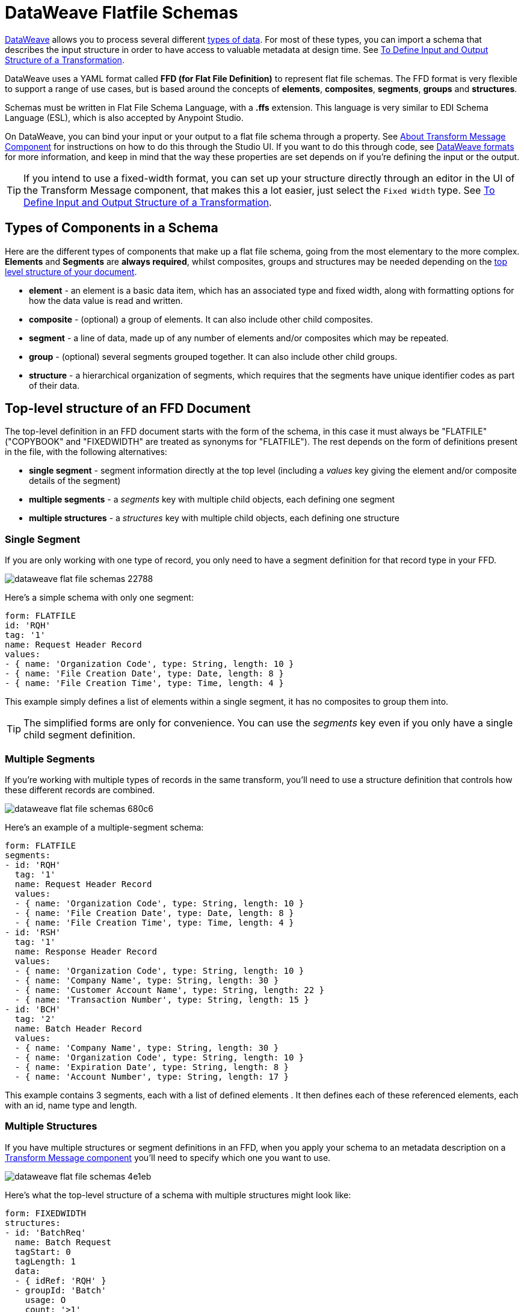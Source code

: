 = DataWeave Flatfile Schemas
:keywords: b2b, edi, schema, dataweave, yaml, language, reference

link:/mule-user-guide/v/3.8/dataweave[DataWeave] allows you to process several different link:/mule-user-guide/v/3.8/dataweave-formats[types of data]. For most of these types, you can import a schema that describes the input structure in order to have access to valuable metadata at design time. See link:/anypoint-studio/v/6/input-output-structure-transformation-studio-task[To Define Input and Output Structure of a Transformation].

DataWeave uses a YAML format called *FFD (for Flat File Definition)* to represent flat file schemas. The FFD format is very flexible to support a range of use cases, but is based around the concepts of *elements*, *composites*, *segments*, *groups* and *structures*.


Schemas must be written in Flat File Schema Language, with a *.ffs* extension. This language is very similar to EDI Schema Language (ESL), which is also accepted by Anypoint Studio.

On DataWeave, you can bind your input or your output to a flat file schema through a property. See link:/anypoint-studio/v/6/transform-message-component-concept-studio[About Transform Message Component] for instructions on how to do this through the Studio UI. If you want to do this through code, see link:/mule-user-guide/v/3.8/dataweave-formats#flat-file[DataWeave formats] for more information, and keep in mind that  the way these properties are set depends on if you're defining the input or the output.


[TIP]
====
If you intend to use a fixed-width format, you can set up your structure directly through an editor in the UI of the Transform Message component, that makes this a lot easier, just select the `Fixed Width` type. See link:/anypoint-studio/v/6/input-output-structure-transformation-studio-task[To Define Input and Output Structure of a Transformation].
====



== Types of Components in a Schema

Here are the different types of components that make up a flat file schema, going from the most elementary to the more complex. *Elements* and *Segments* are *always required*, whilst composites, groups and structures may be needed depending on the <<Top-level structure of an FFD Document, top level structure of your document>>.

* *element* - an element is a basic data item, which has an associated type and fixed width, along with formatting options for how the data value is read and written.
* *composite* - (optional) a group of elements. It can also include other child composites.
* *segment* - a line of data, made up of any number of elements and/or composites which may be repeated.
* *group* - (optional) several segments grouped together. It can also include other child groups.
* *structure* - a hierarchical organization of segments, which requires that the segments have unique identifier codes as part of their data.



////
If you have a single structure or segment definition in an FFD, that structure or segment definition will be used automatically whenever you use the FFD as metadata for a link:/mule-user-guide/v/3.8/dataweave[DataWeave] transformer.
////





== Top-level structure of an FFD Document


The top-level definition in an FFD document starts with the form of the schema, in this case it must always be "FLATFILE" ("COPYBOOK" and "FIXEDWIDTH" are treated as synonyms for "FLATFILE"). The rest depends on the form of definitions present in the file, with the following alternatives:

* *single segment* - segment information directly at the top level (including a _values_ key giving the element and/or composite details of the segment)

* *multiple segments* - a _segments_ key with multiple child objects, each defining one segment

* *multiple structures* - a _structures_ key with multiple child objects, each defining one structure



////
* *single structure* - structure information directly at the top level (including a _data_ key giving the segment details of the structure)
////


=== Single Segment

If you are only working with one type of record, you only need to have a segment definition for that record type in your FFD.

image::dataweave-flat-file-schemas-22788.png[]

Here's a simple schema with only one segment:

[source,yaml, linenums]
----
form: FLATFILE
id: 'RQH'
tag: '1'
name: Request Header Record
values:
- { name: 'Organization Code', type: String, length: 10 }
- { name: 'File Creation Date', type: Date, length: 8 }
- { name: 'File Creation Time', type: Time, length: 4 }
----

This example simply defines a list of elements within a single segment, it has no composites to group them into.

[TIP]
The simplified forms are only for convenience. You can use the _segments_ key even if you only have a single child segment definition.

=== Multiple Segments

If you're working with multiple types of records in the same transform, you'll need to use a structure definition that controls how these different records are combined.

image::dataweave-flat-file-schemas-680c6.png[]

Here's an example of a multiple-segment schema:

[source,yaml, linenums]
----
form: FLATFILE
segments:
- id: 'RQH'
  tag: '1'
  name: Request Header Record
  values:
  - { name: 'Organization Code', type: String, length: 10 }
  - { name: 'File Creation Date', type: Date, length: 8 }
  - { name: 'File Creation Time', type: Time, length: 4 }
- id: 'RSH'
  tag: '1'
  name: Response Header Record
  values:
  - { name: 'Organization Code', type: String, length: 10 }
  - { name: 'Company Name', type: String, length: 30 }
  - { name: 'Customer Account Name', type: String, length: 22 }
  - { name: 'Transaction Number', type: String, length: 15 }
- id: 'BCH'
  tag: '2'
  name: Batch Header Record
  values:
  - { name: 'Company Name', type: String, length: 30 }
  - { name: 'Organization Code', type: String, length: 10 }
  - { name: 'Expiration Date', type: String, length: 8 }
  - { name: 'Account Number', type: String, length: 17 }
----

This example contains 3 segments, each with a list of defined elements . It then defines each of these referenced elements, each with an id, name type and length.

=== Multiple Structures

If you have multiple structures or segment definitions in an FFD, when you apply your schema to an metadata description on a link:/mule-user-guide/v/3.8/dataweave[Transform Message component] you'll need to specify which one you want to use.

image::dataweave-flat-file-schemas-4e1eb.png[]


Here's what the top-level structure of a schema with multiple structures might look like:

[source,yaml, linenums]
----
form: FIXEDWIDTH
structures:
- id: 'BatchReq'
  name: Batch Request
  tagStart: 0
  tagLength: 1
  data:
  - { idRef: 'RQH' }
  - groupId: 'Batch'
    usage: O
    count: '>1'
    items:
    - { idRef: 'BCH' }
    - { idRef: 'TDR', count: '>1' }
    - { idRef: 'BCF' }
  - { idRef: 'RQF' }
- id: 'BatchRsp'
  name: Batch Response
  tagStart: 0
  tagLength: 1
  data:
  - { idRef: 'RSH' }
  - groupId: 'Batch'
    usage: O
    count: '>1'
    items:
    - { idRef: 'BCH' }
    - { idRef: 'TDR', count: '>1' }
    - { idRef: 'BCF' }
  - { idRef: 'RSF' }
segments:
- id: 'RQH'
  …
----

The above defines two different structures, the *BatchReq* structure and the *BatchRsp* structure. Each of these structures uses a particular sequence of segments and groups of segments. The group "batch" is repeated in both structures. A Batch group is composed of a single BCH line, multiple TDR lines and a single BCF line.

Note that this example is not complete, you'd need to <<Segment Definitions, define each of the referenced segments>> at the end. See <<Referenced vs in-lined Definitions>> to understand how these segments are being referenced in this example.



////
=== Single Structure


If this schema only included one of the structures, say the *BatchReq* structure, it could instead use the simpler form:

[source,yaml, linenums]
----
form: FLATFILE
id: 'BatchReq'
name: Batch Request
tagStart: 0
tagLength: 1
data:
- { idRef: 'RQH' }
- groupId: 'Batch'
  usage: O
  count: '>1'
  items:
  - { idRef: 'BCH' }
  - { idRef: 'TDR', count: '>1' }
  - { idRef: 'BCF' }
- { idRef: 'RQF' }
…
----
////



== Element Definitions

Element definitions are the basic processors of application data, consisting of basic key-value pairs for standard characteristics. Here are several element definitions:

[source,yaml, linenums]
----
  - { id: 'OrgCode', name: 'Organization Code', type: String, length: 10 }
  - { id: 'CreatDate', name: 'File Creation Date', type: Date, length: 8 }
  - { id: 'CreatTime', name: 'File Creation Time', type: Time, length: 4 }
  - { id: 'BatchTransCount', name: 'Batch Transaction Count', type: Integer, format: { justify: zeroes }, length: 6 }
  - { id: 'BatchTransAmount', name: 'Batch Transaction Amount', type: Integer, format: { justify: zeroes }, length: 10 }
----

[TIP]
Note that if you're defining elements inline within a segment definition (as opposed to defining them at the ond of the document and referencing them), the 'id' field is not required.

Element definitions may have the following attributes:

[%header,cols="2*"]
|===
|Name |Description
|id |Element identifier (unused for inline definitions, required for <<Referenced vs in-lined Definitions, referenced definitions>>)
|name |Element name (optional)
|type |Value type code, as listed below
|format |type-specific formatting information
|length |Number of columns for value
|===

The allowed *types* for defining an element are the following:

[%header%autowidth.spread]
|===
|Name |Description
|Boolean |Boolean value
|Date |Unzoned date value with year, month, and day components (which may not all be shown in text form)
|DateTime |Unzoned date/time value with year, month, day, hour, minute, second, and millisecond components (which may not all be shown in text form)
|Decimal |Decimal number value, which may or may not include an explicit decimal point in text form
|Integer |Integer number value
|Packed |Packed decimal representation of a decimal number value
|Time |Unzoned time value with hour, minute, second, and millisecond components (which may not all be shown in text form)
|String |String value
|===

Value types support a range of format options that affect the text form of the values. Here are the main options, along with the types they apply to:


[%header%autowidth.spread]
|===
|Key |Description |Applies to
|implicit |Implicit number of decimal digits (used for fixed-point values with no decimal in text form) |Decimal
|justify |Justification in field (LEFT, RIGHT, NONE, or ZEROES, the last only for numbers) |All except Packed
|pattern |For numeric values, the java.text.DecimalFormat pattern for parsing and writing; for date/time values, the java.time.format.DateTimeFormatter pattern |Date, DateTime, Decimal, Integer, Time
|sign |Sign usage for numeric values (UNSIGNED, NEGATIVE_ONLY, OPTIONAL, ALWAYS_LEFT, ALWAYS_RIGHT) |Decimal, Integer
|===



== Composite Definitions

Composites serve to reccurringly reference a set of elements that are typically presented together, for example 'name' and 'surname' could be bundled together into a single composite, as they're likely to be referred to as a set.

Composite definitions are very similar to segment definitions, composed of some key-value pairs for standard characteristics along with lists of values. Composites may include *references to elements* or to other *nested composites*. Here's a sample of a composite definition:

[source,yaml, linenums]
----
- id: 'DateTime'
  name: 'Date/Time pair'
  values:
   - { name: 'File Creation Date', type: Date, length: 8 }
   - { name: 'File Creation Time', type: Time, length: 4 }
----

Composite definitions may have the following attributes:

[%header%autowidth.spread]
|===
|Name |Description
|id |Composite identifier (unused for inline definitions, required for <<Referenced vs in-lined Definitions, referenced definitions>>)
|name |Composite name (optional)
|values |List of elements and composites within the composite
|===

The values list takes the same form as the values list in a segment definition.


== Segment Definitions

A segment describes a type of line in your data. They are mainly composed of *references to elements* and *composites*, together with some key-value pairs that describe the segment. In a mildly complex schema, you may have a structure that contains two different segments, where one of these describes the fields that go in the single header of a bill of materials such as date and person responsible, whilst the other segment describes the recurring fields that go into each of the actual items in the bill of materials.

Here's a sample segment definition that includes one loose element and a composite with two elements within:

[source,yaml, linenums]
----
- id: 'RQH'
  tag: '1'
  name: Request Header Record
  values:
   - { name: 'Organization Code', type: String, length: 10 }
   - id: 'DateTime'
     name: 'Date/Time pair'
     values:
      - { name: 'File Creation Date', type: Date, length: 8 }
      - { name: 'File Creation Time', type: Time, length: 4 }
----

Segment definitions may include the following attributes:

[%header%autowidth.spread]
|===
|Section |Description
|id |Segment identifier (unused for inline definitions, required for <<Referenced vs in-lined Definitions, referenced definitions>>)
|tag |Unique identifier tag for segment (ignored if using segments directly, rather than as part of a structure)
|name |Segment name (optional)
|values |List of elements and composites within the segment
|===

The 'values' field may either give definitions inline or list references, elements and composites by their ids (shown using a compact YAML syntax where the values for each reference are given as comma-separated key-value pairs enclosed in curly braces). The values used with references are:

[%header%autowidth.spread]
|===
|Section |Description
|idRef |The referenced element or composite id
|name |The name of the value in the segment (optional, element or composite name used by default)
|usage |Usage code, which may be M for Mandatory, O for Optional, or U for Unused (optional, "Mandatory" assumed if not specified)
|count |Maximum repetition count value, which may be any number or the special value '>1' meaning any number of repeats (optional, count value of 1 is used if not specified)
|===

Inline value definitions use the _name_, _usage_, and _count_ key-value pairs from the reference form, combined with the composite or element key-value pairs defined below.

Every segment needs to include a *tag* numerical value, this is needed by the parser to identify the current segment. These numerical values are then added in to the output starting each segment.



== Structure Definitions

Structure definitions are composed of a list of *references to segments* and *group definitions*, as well as a set of key-value pairs for standard characteristics. Segments may be further organized into groups consisting of a potentially repeated sequence of segments.

Here's a sample structure definition again:

[source,yaml, linenums]
----
structures:
- id: 'Check'
  name: My Check
  tagStart: 0
  tagLength: 1
  data:
  - { idRef: 'HeaderFile' }
  - groupId: 'Data'
    count: '>1'
    items:
    - { idRef: 'Ticket' }
    - { idRef: 'Check', count: '>1' }
  - { idRef: 'EndFile' }
segments:
- id: 'HeaderFile'
  …
----

This example includes a direct reference to two segments (HeaderFile and Endfile), as well as a group definition that includes references to other segments (Ticket and Check). Note that for this structure to work, each of the <<Segment Definition, referenced segments>> needs to be defined below. See <<Referenced vs in-lined Definitions>> to understand how segments are being referened in this example.

A structure definition can contain the following attributes:

[%header%autowidth.spread]
|===
|Structure Key/Section |Description
|id |Structure identifier
|name |Structure name (optional)
|tagStart |Starting column number for segment identifier tags (unique values associated with each segment in a structure). Required for flat file structures, only the value 0 is supported.
|tagLength |Number of columns in segment identifier tags
|data |List of segments (and groups) in the structure
|===

[NOTE]
The *tagStart* parameter is required when using flat file structures. Using it, along with tagLength, is the only way for the parser to distinguish different segments. The only supported value for tagStart now is 0.

Each item in a segment list is either a segment reference (or inline definition) or a group definition (always inline).


=== Segment References

Segment references are shown using a compact YAML syntax where the values for each reference are given as comma-separated key-value pairs enclosed in curly braces. Its possible values are:

[%header,cols="2*"]
|===
|Segment Property |Description
|idRef |The referenced segment id
|usage |Usage code, which may be M for Mandatory, O for Optional, or U for Unused (__likely to change for release__) (optional, Mandatory assumed if not specified)
|count |Maximum repetition count value, which may be a number or the special value '>1' meaning any number of repeats (optional, count value of 1 is used by default)
|===

Inline segment definitions use the _usage_ and _count_ key-value pairs as for references, and combine these with the <<Segment Definitions, segment definition>> key-value pairs.


=== Group Definitions

In the last example, group definitions are shown in expanded form, with key-value pairs on separate lines. A group definition may have the following attributes:

[%header%autowidth.spread]
|===
|Value| Description
|groupId |The group identifier
|usage |Usage code, which may be M for Mandatory, O for Optional, or U for Unused (optional, defaults to M)
|count |Maximum repetition count value, which may be a number or the special value '>1' meaning any number of repeats (optional, count value of 1 is used if not specified)
|items |List of segments (and potentially nested groups) making up the group
|===




== Referenced vs in-lined Definitions

Besides the choice of top-level form, you also have choices when it comes to representing the components of a structure, segment, or composite. You can define the component segments, composites, and elements inline, at the point of use, or you can define them in a table and reference them from anywhere. Inlining definitions is simpler and more compact, but the table form allows definitions to be reused. Table form examples must include an _id_ value and each reference to that definition uses an _idRef_. Here's an example that shows how this applies to the segments making up a structure:

[source,yaml, linenums]
----
  form: FLATFILE
  structures:
  - id: 'Check'
    name: My Check
    tagStart: 0
    tagLength: 1
    data:
    - { idRef: 'HeaderFile' }
    - groupId: 'Data'
      count: '>1'
      items:
      - { idRef: 'Ticket' }
      - { idRef: 'Check', count: '>1' }
    - { idRef: 'EndFile' }
  segments:
  - id: 'HeaderFile'
    name: Header File
    values:
    - { idRef: 'Identifier'}
    - { idRef: 'PriorityCode'}
    - { idRef: 'PresentationDate'}
    - { idRef: 'PresentationTime'}
    - { idRef: 'FileIdentifier'}
    - { idRef: 'RecordSize'}
    - { idRef: 'BlockFactor'}
    - { idRef: 'FormatCode'}
  - id: 'Ticket'
    name: Ticket
    values:
    - { idRef: 'Identifier'}
    - { idRef: 'TicketTransactionCode'}
    - { idRef: 'DepositBank'}
    - { idRef: 'TicketReserved'}
    - { idRef: 'DepositAccount'}
    - { idRef: 'Amount'}
    - { idRef: 'TypeAndID'}
    - { idRef: 'ZipCode'}
    - { idRef: 'ExchangePoint'}
    - { idRef: 'AdditionalRecords'}
    - { idRef: 'TraceNumber'}
  - id: 'Check'
    name: Check
    values:
    - { idRef: 'Identifier'}
    - { idRef: 'Bank'}
    - { idRef: 'Office'}
    - { idRef: 'TicketZipCode'}
    - { idRef: 'Check'}
    - { idRef: 'AccountCheck'}
    - { idRef: 'Amount'}
    - { idRef: 'TicketAccount'}
    - { idRef: 'OtherMotives'}
    - { idRef: 'TraceNumber'}
  - id: 'EndFile'
    name: End File
    values:
    - { idRef: 'Identifier'}
    - { idRef: 'NumberOfBatchs'}
    - { idRef: 'NumberOfBlocks'}
    - { idRef: 'EndFileNumberOfRecords'}
    - { idRef: 'Controls'}
    - { idRef: 'SumOfDebits'}
    - { idRef: 'SumOfCredits'}
    - { idRef: 'EndFileReserved'}
  elements:
    - { id: 'Identifier', name: 'Identifier', type: Integer, length: 1 }
    - { id: 'PriorityCode', name: 'Priority Code', type: Integer, length: 2 }
    - { id: 'PresentationDate', name: 'Presentation Date', type: Integer, length: 6 }
    - { id: 'PresentationTime', name: 'Presentation Time', type: Integer, length: 4 }
    - { id: 'FileIdentifier', name: 'File Identifier', type: String, length: 1 }
    - { id: 'RecordSize', name: 'Record Size', type: Integer, length: 3 }
    - { id: 'BlockFactor', name: 'Block Factor', type: Integer, length: 2 }
    - { id: 'FormatCode', name: 'Format Code', type: Integer, length: 1 }
    - { id: 'TransactionCode', name: 'Transaction Code', type: Integer, length: 3 }
    - { id: 'TransactionCode', name: 'Transaction Code', type: Integer, length: 3 }
    - { id: 'TicketTransactionCode', name: 'Transaction Code', type: Integer, length: 2 }
    - { id: 'DepositBank', name: 'Deposit Bank', type: Integer, length: 8 }
    - { id: 'TicketReserved', name: 'Reserved', type: Integer, length: 1 }
    - { id: 'DepositAccount', name: 'Deposit Account', type: Integer, length: 17 }
    - { id: 'Amount', name: 'Amount', type: Integer, length: 10 }
    - { id: 'TypeAndID', name: 'Type And ID', type: Integer, length: 15 }
    - { id: 'ZipCode', name: 'Zip Code', type: String, length: 6 }
    - { id: 'ExchangePoint', name: 'Exchange Point', type: String, length: 16 }
    - { id: 'AdditionalRecords', name: 'Additional Records', type: Integer, length: 1 }
    - { id: 'TraceNumber', name: 'Trace Number', type: Integer, length: 15 }
    - { id: 'Bank', name: 'Bank', type: Integer, length: 3 }
    - { id: 'Office', name: 'Office', type: Integer, length: 3 }
    - { id: 'TicketZipCode', name: 'Zip Code', type: Integer, length: 4 }
    - { id: 'Check', name: 'Check', type: Integer, length: 8 }
    - { id: 'AccountCheck', name: 'Account Check', type: Integer, length: 11 }
    - { id: 'TicketAccount', name: 'Ticket Account', type: Integer, length: 11 }
    - { id: 'OtherMotives', name: 'Other Motives', type: String, length: 26 }
    - { id: 'Controls', name: 'Controls', type: Integer, length: 10 }
    - { id: 'SumOfDebits', name: 'Sum Of Debits', type: Integer, length: 12 }
    - { id: 'SumOfCredits', name: 'Sum Of Credits', type: Integer, length: 12 }
    - { id: 'NumberOfBatchs', name: 'Number Of Batchs', type: Integer, length: 6 }
    - { id: 'NumberOfBlocks', name: 'Number Of Blocks', type: Integer, length: 6 }
    - { id: 'EndFileNumberOfRecords', name: 'Number Of Records', type: Integer, length: 8 }
    - { id: 'EndFileReserved', name: 'Reserved', type: String, length: 35 }
----

In the above example, the *Check* structure references segments in the _data_ definition section. The segments are each then defined in the _segments_ section at the top level of the schema, and these in turn reference elements that are later defined in the _elements_ section.

Here's what an in-lined definition of the same structure would look like:

[source,yaml, linenums]
----
  form: FLATFILE
  structures:
  - id: 'Check'
    name: My Check
    tagStart: 0
    tagLength: 1
    data:
    - { idRef: 'HeaderFile' }
    - groupId: 'Data'
      count: '>1'
      items:
      - { idRef: 'Ticket' }
      - { idRef: 'Check', count: '>1' }
    - { idRef: 'EndFile' }
  segments:
  - id: 'HeaderFile'
    name: Header File
    tag: '0'
    values:
    - { name: 'Priority Code', type: Integer, length: 2 }
    - { name: 'Presentation Date', type: Date, length: 8 }
    - { name: 'Presentation Time', type: Time, length: 4 }
    - { name: 'File Identifier', type: String, length: 1 }
    - { name: 'Block Factor', type: Integer, length: 2 }
    - { name: 'Format Code', type: Integer, length: 1 }
  - id: 'Ticket'
    name: Ticket
    tag: '1'
    values:
    - { name: 'Transaction Code', type: Integer, length: 2 }
    - { name: 'Deposit Bank', type: String, length: 8 }
    - { name: 'Reserved', type: String, length: 1, usage: O }
    - { name: 'Deposit Account', type: String, length: 17 }
    - { name: 'Amount', type: Integer, length: 10 }
    - { name: 'Type And ID', type: String, length: 15 }
    - { name: 'Zip Code', type: String, length: 6 }
    - { name: 'Exchange Point', type: String, length: 16 }
    - { name: 'Additional Records', type: Integer, length: 1 }
    - { name: 'Trace Number', type: Integer, length: 15 }
  - id: 'Check'
    name: Check
    tag: '2'
    values:
    - { name: 'Bank', type: Integer, length: 3 }
    - { name: 'Office', type: Integer, length: 3 }
    - { name: 'Zip Code', type: String, length: 6 }
    - { name: 'Check', type: Integer, length: 8 }
    - { name: 'Account Check', type: Integer, length: 11 }
    - { name: 'Amount', type: Integer, length: 10 }
    - { name: 'Ticket Account', type: String, length: 11 }
    - { name: 'Other Motives', type: String, length: 26 }
    - { name: 'Trace Number', type: Integer, length: 15 }
  - id: 'EndFile'
    name: End File
    tag: '3'
    values:
    - { name: 'Number Of Batchs', type: Integer, length: 6 }
    - { name: 'Number Of Blocks', type: Integer, length: 6 }
    - { name: 'Number Of Records', type: Integer, length: 8 }
    - { name: 'Controls', type: Integer, length: 10 }
    - { name: 'Sum Of Debits', type: Integer, length: 12 }
    - { name: 'Sum Of Credits', type: Integer, length: 12 }
    - { name: 'Reserved', type: String, length: 35, usage: O }
----


== Full Example Schema

[source,yaml, linenums]
----
  form: FLATFILE
  structures:
  - id: 'Check'
    name: My Check
    tagStart: 0
    tagLength: 1
    data:
    - { idRef: 'HeaderFile' }
    - groupId: 'Data'
      count: '>1'
      items:
      - { idRef: 'Ticket' }
      - { idRef: 'Check', count: '>1' }
    - { idRef: 'EndFile' }
  segments:
  - id: 'HeaderFile'
    name: Header File
    tag: '0'
    values:
    - { name: 'Priority Code', type: Integer, length: 2 }
    - { name: 'Presentation Date', type: Date, length: 8 }
    - { name: 'Presentation Time', type: Time, length: 4 }
    - { name: 'File Identifier', type: String, length: 1 }
    - { name: 'Block Factor', type: Integer, length: 2 }
    - { name: 'Format Code', type: Integer, length: 1 }
  - id: 'Ticket'
    name: Ticket
    tag: '1'
    values:
    - { name: 'Transaction Code', type: Integer, length: 2 }
    - { name: 'Deposit Bank', type: String, length: 8 }
    - { name: 'Reserved', type: String, length: 1, usage: O }
    - { name: 'Deposit Account', type: String, length: 17 }
    - { name: 'Amount', type: Integer, length: 10 }
    - { name: 'Type And ID', type: String, length: 15 }
    - { name: 'Zip Code', type: String, length: 6 }
    - { name: 'Exchange Point', type: String, length: 16 }
    - { name: 'Additional Records', type: Integer, length: 1 }
    - { name: 'Trace Number', type: Integer, length: 15 }
  - id: 'Check'
    name: Check
    tag: '2'
    values:
    - { name: 'Bank', type: Integer, length: 3 }
    - { name: 'Office', type: Integer, length: 3 }
    - { name: 'Zip Code', type: String, length: 6 }
    - { name: 'Check', type: Integer, length: 8 }
    - { name: 'Account Check', type: Integer, length: 11 }
    - { name: 'Amount', type: Integer, length: 10 }
    - { name: 'Ticket Account', type: String, length: 11 }
    - { name: 'Other Motives', type: String, length: 26 }
    - { name: 'Trace Number', type: Integer, length: 15 }
  - id: 'EndFile'
    name: End File
    tag: '3'
    values:
    - { name: 'Number Of Batchs', type: Integer, length: 6 }
    - { name: 'Number Of Blocks', type: Integer, length: 6 }
    - { name: 'Number Of Records', type: Integer, length: 8 }
    - { name: 'Controls', type: Integer, length: 10 }
    - { name: 'Sum Of Debits', type: Integer, length: 12 }
    - { name: 'Sum Of Credits', type: Integer, length: 12 }
    - { name: 'Reserved', type: String, length: 35, usage: O }
----

This example contains:

* a single <<Structure Definitions, structure>> named 'Check', which defines two segments named *HeaderFile* and *EndFile*, and a group named *Data*.

* a <<Group Definitions, group>> named *Data* that specifies the order and layout of the segments that make up the body.

* 4 <<Segment Definitions, segments>>, each with several elements within. The `tagStart=0` and `tagLength=1` values specify that the first charater of each line identifies the segment type. 0 is for the *HeaderFile*, 1 is for the *Ticket* segment, 2 for the *Check* line(s) within each *Ticket* segment, and 3 for the *EndFile* segment.

* Several <<Element Definitions, elements>>, each with a name, type and length.

The *Check* structure defines that the data will contain

* A single line that corresponds to the segment *HeaderFile*
* One or more lines that correspond to the segment *Ticket*
* For each *Ticket* line, there are one or more *Check* type lines that follow
* A single line that corresponds to the segment *EndFile*

A Ticket with its corresponding Checks makes up a group, and this group may be repeated any number of times within a message, whilst the HeaderFile and the EndFile segments are each present only once and mark the start and end of the message.

Below is an example that works with this data structure definition:


[source, csv, linenums]
----
0 1201604221027A 21
122AB000012 XAC00120034838565     15600CD0013289375938 98034ABC       1375860          38038
2123456 38495    1736     385768      2247ABC   38577                                    87356
2123457 38456    1737     385768      4447ABC   38577                                    87357
122AB000013 XAC00120034838566     15600CD0013289375937 98034ABD       1375861          38039
2123458 38495    1736     385768      2247ABC   38577                                    87358
2123459 38456    1737     385768      4447ABC   38577                                    87359
3     2     2       6        22       12345       34567
----

The lines in the example match the defined structures as listed below:

* 1 `HeaderFile` - starts with the id `0` as the first character.
* 2 `Ticket` - starts with the id `1`. This is the first Ticket segment.
* 3 `Check` - starts with the id `2`. This and the next Check segments are children of the previous Ticket segment.
* 4 `Check`
* 5 `Ticket` -  starts with the id `1`. This is the second Ticket segment.
* 6 `Check` - starts with the id `2`. The next two Check segments are children of this second Ticket segment.
* 7 `Check`
* 8 `EndFile` - starts with the id `3`, indicating it is an *EndFile* segment.



== Applying a Schema as Metadata

Here's a quick step by step example of how – once you have built out your full schema – you can easily apply it to the input metadata of a Transform Message component. This example uses a flat file schema that describes a Cobol Copybook format.

. Download the sample schema file link:_attachments/Check.ffd[here].

. In Anypoint Studio click *File* > *New* > *Mule Project* to create a new project, give it whatever name you wish and click *Finish*.
. Drag an link:/mule-user-guide/v/3.8/http-connector[HTTP Connector] from the palette to your empty canvas, then a *Transform Message Component*.
+
image::dataweave-flat-file-schemas-3f67f.png[]



. Click on the HTTP Connector to open its properties editor, then click the green arrow icon to create a new configuration for it. Leave all of the fields in default and click *OK*.
+
image::dataweave-quickstart-a56f0.png[]

. In the *path* field write `get-copybook`. Once deployed, this will make the endpoint reachable through '+0.0.0.0:8081/get-copybook+'
. Select the *Metadata* tab and click the *Set Metadata* button.
+
image::dataweave-quickstart-702fd.png[]
. Click the *Edit* icon that appears next to the Payload element
. Click the green plus icon to add a new metadata type and name it 'my-flat-file-type'

. Select *Flat File* as the type, on the *Schema* field point it to the location of your schema file. Then click *Select* to use this Metadata type.
+
image::dataweave-flat-file-schemas-814e1.png[]

. Note that if you open the Transform Message component, the input section should show the fields that will be present in the incoming payload.
+
image::dataweave-flat-file-schemas-a677a.png[]

. Once you set up metadata for the output section (which you can do by configuring elements after the Transform Message component in the flow), you can drag and drop elements from is input structure onto the output to create a mapping.

After following the steps above, the XML of your Mule project should look like this:

[source,xml,linenums]
----

<?xml version="1.0" encoding="UTF-8"?>

<mule xmlns:metadata="http://www.mulesoft.org/schema/mule/metadata" xmlns:http="http://www.mulesoft.org/schema/mule/http" xmlns:tracking="http://www.mulesoft.org/schema/mule/ee/tracking" xmlns:scripting="http://www.mulesoft.org/schema/mule/scripting" xmlns:dw="http://www.mulesoft.org/schema/mule/ee/dw" xmlns:file="http://www.mulesoft.org/schema/mule/file" xmlns="http://www.mulesoft.org/schema/mule/core" xmlns:doc="http://www.mulesoft.org/schema/mule/documentation"
	xmlns:spring="http://www.springframework.org/schema/beans"
	xmlns:xsi="http://www.w3.org/2001/XMLSchema-instance"
	xsi:schemaLocation="http://www.springframework.org/schema/beans http://www.springframework.org/schema/beans/spring-beans-current.xsd
http://www.mulesoft.org/schema/mule/core http://www.mulesoft.org/schema/mule/core/current/mule.xsd
http://www.mulesoft.org/schema/mule/file http://www.mulesoft.org/schema/mule/file/current/mule-file.xsd
http://www.mulesoft.org/schema/mule/ee/dw http://www.mulesoft.org/schema/mule/ee/dw/current/dw.xsd
http://www.mulesoft.org/schema/mule/scripting http://www.mulesoft.org/schema/mule/scripting/current/mule-scripting.xsd
http://www.mulesoft.org/schema/mule/http http://www.mulesoft.org/schema/mule/http/current/mule-http.xsd
http://www.mulesoft.org/schema/mule/ee/tracking http://www.mulesoft.org/schema/mule/ee/tracking/current/mule-tracking-ee.xsd">

    <http:listener-config name="HTTP_Listener_Configuration1" host="0.0.0.0" port="8081" basePath="get-copybook" doc:name="HTTP Listener Configuration"/>
    <flow name="clean-slateFlow1">
        <http:listener config-ref="HTTP_Listener_Configuration1" path="/" metadata:id="94520bfe-4bad-4c48-8073-241e512c8335" doc:name="HTTP"/>
        <dw:transform-message doc:name="Transform Message">
            <dw:set-payload><![CDATA[%dw 1.0
%output application/java
---
{
}]]></dw:set-payload>
        </dw:transform-message>
    </flow>
</mule>
----

[NOTE]
Note how the HTTP connector includes a `metadata:id` property, this points to the metadata you configured. The specification of this metadata exist in Stuio, not on your project's XML, in this way it may be referenced by other Mule projects.
